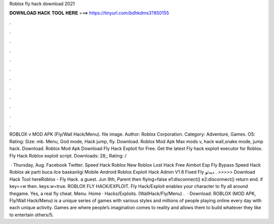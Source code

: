 Roblox fly hack download 2021



𝐃𝐎𝐖𝐍𝐋𝐎𝐀𝐃 𝐇𝐀𝐂𝐊 𝐓𝐎𝐎𝐋 𝐇𝐄𝐑𝐄 ===> https://tinyurl.com/bdhkdms3?850155



.



.



.



.



.



.



.



.



.



.



.



.

ROBLOX v MOD APK (Fly/Wall Hack/Menu). file image. Author: Roblox Corporation. Category: Adventure, Games. OS: Rating: Size: mb. Menu, God mode, Hack jump, fly. Download. Roblox Mod Apk Max mods v, hack wall,snake mode, jump hack. Download. Roblox Mod Apk  Download Fly Hack Exploit for Free. Get the latest Fly hack exploit executor for Roblox. Fly Hack Roblox exploit script. Downloads: 28,; Rating: /

 · Thursday, Aug. Facebook Twitter. Speed Hack Roblox New Roblox Lost Hack Free Aimbot Esp Fly Bypass Speed Hack Roblox ak parti buca ilce baskanligi Mobile Android Roblox Exploit Hack Admin V1 8 Fixed Fly دیدئو . >>>>> Download Hack Tool hereRoblox - Fly Hack. a guest. Jun 9th, Parent then flying=false e1:disconnect() e2:disconnect() return end. if key==w then. keys.w=true. ROBLOX FLY HACK/EXPLOIT. Fly Hack/Exploit enables your character to fly all around thegame. Yes, a real fly cheat. Menu. Home · Hacks/Exploits. (WallHack/Fly/Menu) .  · Download. ROBLOX (MOD APK, Fly/Wall Hack/Menu) is a unique series of games with various styles and millions of people playing online every day with each unique activity. Games are where people’s imagination comes to reality and allows them to build whatever they like to entertain others/5.
